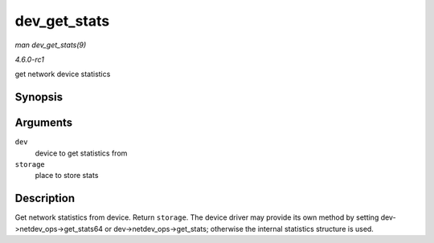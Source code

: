 
.. _API-dev-get-stats:

=============
dev_get_stats
=============

*man dev_get_stats(9)*

*4.6.0-rc1*

get network device statistics


Synopsis
========

.. c:function:: struct rtnl_link_stats64 ⋆ dev_get_stats( struct net_device * dev, struct rtnl_link_stats64 * storage )

Arguments
=========

``dev``
    device to get statistics from

``storage``
    place to store stats


Description
===========

Get network statistics from device. Return ``storage``. The device driver may provide its own method by setting dev->netdev_ops->get_stats64 or dev->netdev_ops->get_stats;
otherwise the internal statistics structure is used.
